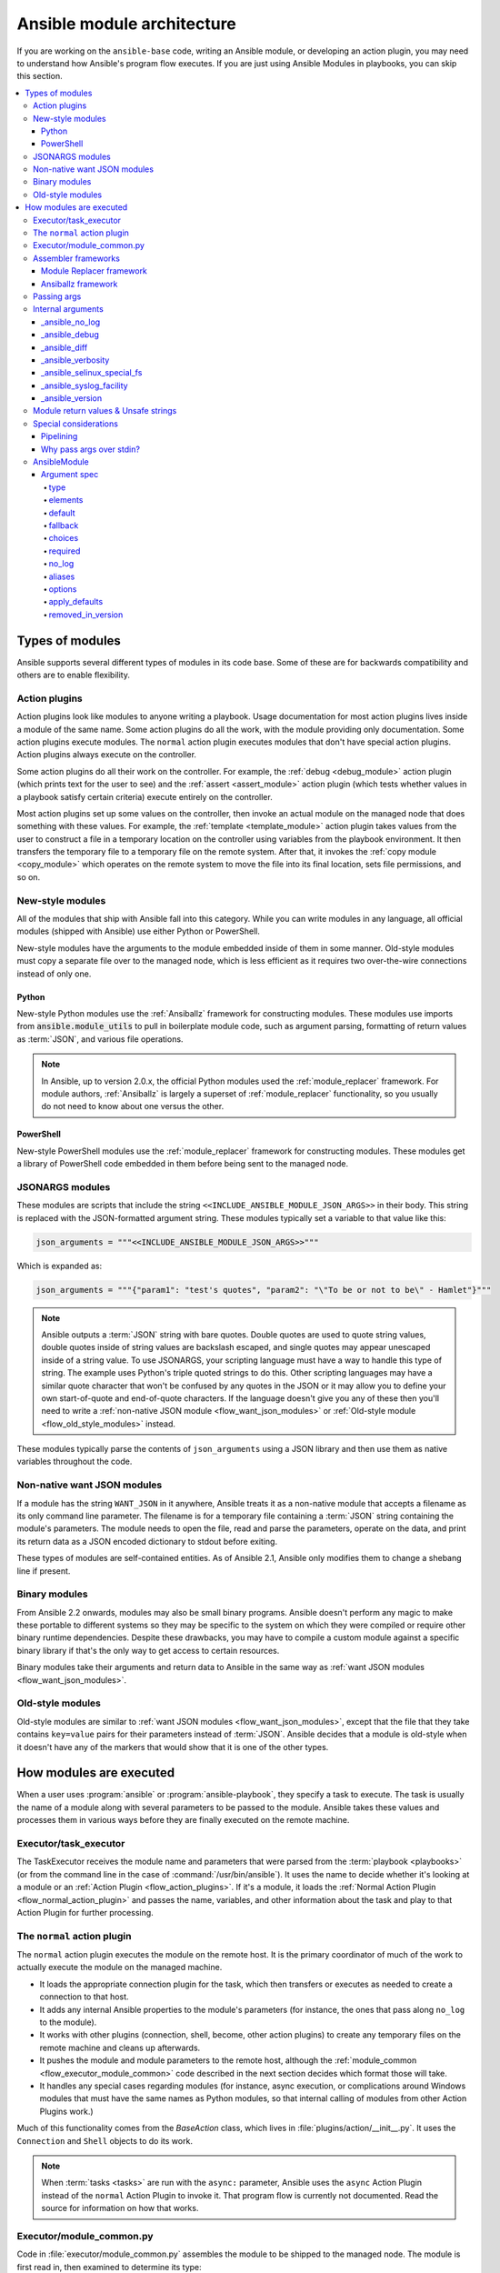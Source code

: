 .. _flow_modules:
.. _developing_program_flow_modules:

***************************
Ansible module architecture
***************************

If you are working on the ``ansible-base`` code, writing an Ansible module, or developing an action plugin, you may need to understand how Ansible's program flow executes. If you are just using Ansible Modules in playbooks, you can skip this section.

.. contents::
   :local:

.. _flow_types_of_modules:

Types of modules
================

Ansible supports several different types of modules in its code base. Some of
these are for backwards compatibility and others are to enable flexibility.

.. _flow_action_plugins:

Action plugins
--------------

Action plugins look like modules to anyone writing a playbook. Usage documentation for most action plugins lives inside a module of the same name. Some action plugins do all the work, with the module providing only documentation. Some action plugins execute modules. The ``normal`` action plugin executes modules that don't have special action plugins. Action plugins always execute on the controller.

Some action plugins do all their work on the controller. For
example, the :ref:`debug <debug_module>` action plugin (which prints text for
the user to see) and the :ref:`assert <assert_module>` action plugin (which
tests whether values in a playbook satisfy certain criteria) execute entirely on the controller.

Most action plugins set up some values on the controller, then invoke an
actual module on the managed node that does something with these values. For example, the :ref:`template <template_module>` action plugin takes values from
the user to construct a file in a temporary location on the controller using
variables from the playbook environment. It then transfers the temporary file
to a temporary file on the remote system. After that, it invokes the
:ref:`copy module <copy_module>` which operates on the remote system to move the file
into its final location, sets file permissions, and so on.

.. _flow_new_style_modules:

New-style modules
-----------------

All of the modules that ship with Ansible fall into this category. While you can write modules in any language, all official modules (shipped with Ansible) use either Python or PowerShell.

New-style modules have the arguments to the module embedded inside of them in
some manner. Old-style modules must copy a separate file over to the
managed node, which is less efficient as it requires two over-the-wire
connections instead of only one.

.. _flow_python_modules:

Python
^^^^^^

New-style Python modules use the :ref:`Ansiballz` framework for constructing
modules. These modules use imports from :code:`ansible.module_utils` to pull in
boilerplate module code, such as argument parsing, formatting of return
values as :term:`JSON`, and various file operations.

.. note:: In Ansible, up to version 2.0.x, the official Python modules used the
    :ref:`module_replacer` framework.  For module authors, :ref:`Ansiballz` is
    largely a superset of :ref:`module_replacer` functionality, so you usually
    do not need to know about one versus the other.

.. _flow_powershell_modules:

PowerShell
^^^^^^^^^^

New-style PowerShell modules use the :ref:`module_replacer` framework for
constructing modules. These modules get a library of PowerShell code embedded
in them before being sent to the managed node.

.. _flow_jsonargs_modules:

JSONARGS modules
----------------

These modules are scripts that include the string
``<<INCLUDE_ANSIBLE_MODULE_JSON_ARGS>>`` in their body.
This string is replaced with the JSON-formatted argument string. These modules typically set a variable to that value like this:

.. code-block:: python

    json_arguments = """<<INCLUDE_ANSIBLE_MODULE_JSON_ARGS>>"""

Which is expanded as:

.. code-block:: python

    json_arguments = """{"param1": "test's quotes", "param2": "\"To be or not to be\" - Hamlet"}"""

.. note:: Ansible outputs a :term:`JSON` string with bare quotes. Double quotes are
       used to quote string values, double quotes inside of string values are
       backslash escaped, and single quotes may appear unescaped inside of
       a string value. To use JSONARGS, your scripting language must have a way
       to handle this type of string. The example uses Python's triple quoted
       strings to do this. Other scripting languages may have a similar quote
       character that won't be confused by any quotes in the JSON or it may
       allow you to define your own start-of-quote and end-of-quote characters.
       If the language doesn't give you any of these then you'll need to write
       a :ref:`non-native JSON module <flow_want_json_modules>` or
       :ref:`Old-style module <flow_old_style_modules>` instead.

These modules typically parse the contents of ``json_arguments`` using a JSON
library and then use them as native variables throughout the code.

.. _flow_want_json_modules:

Non-native want JSON modules
----------------------------

If a module has the string ``WANT_JSON`` in it anywhere, Ansible treats
it as a non-native module that accepts a filename as its only command line
parameter. The filename is for a temporary file containing a :term:`JSON`
string containing the module's parameters. The module needs to open the file,
read and parse the parameters, operate on the data, and print its return data
as a JSON encoded dictionary to stdout before exiting.

These types of modules are self-contained entities. As of Ansible 2.1, Ansible
only modifies them to change a shebang line if present.

.. seealso:: Examples of Non-native modules written in ruby are in the `Ansible
    for Rubyists <https://github.com/ansible/ansible-for-rubyists>`_ repository.

.. _flow_binary_modules:

Binary modules
--------------

From Ansible 2.2 onwards, modules may also be small binary programs. Ansible
doesn't perform any magic to make these portable to different systems so they
may be specific to the system on which they were compiled or require other
binary runtime dependencies. Despite these drawbacks, you may have
to compile a custom module against a specific binary
library if that's the only way to get access to certain resources.

Binary modules take their arguments and return data to Ansible in the same
way as :ref:`want JSON modules <flow_want_json_modules>`.

.. seealso:: One example of a `binary module
    <https://github.com/ansible/ansible/blob/devel/test/integration/targets/binary_modules/library/helloworld.go>`_
    written in go.

.. _flow_old_style_modules:

Old-style modules
-----------------

Old-style modules are similar to
:ref:`want JSON modules <flow_want_json_modules>`, except that the file that
they take contains ``key=value`` pairs for their parameters instead of
:term:`JSON`. Ansible decides that a module is old-style when it doesn't have
any of the markers that would show that it is one of the other types.

.. _flow_how_modules_are_executed:

How modules are executed
========================

When a user uses :program:`ansible` or :program:`ansible-playbook`, they
specify a task to execute. The task is usually the name of a module along
with several parameters to be passed to the module. Ansible takes these
values and processes them in various ways before they are finally executed on
the remote machine.

.. _flow_executor_task_executor:

Executor/task_executor
----------------------

The TaskExecutor receives the module name and parameters that were parsed from
the :term:`playbook <playbooks>` (or from the command line in the case of
:command:`/usr/bin/ansible`). It uses the name to decide whether it's looking
at a module or an :ref:`Action Plugin <flow_action_plugins>`. If it's
a module, it loads the :ref:`Normal Action Plugin <flow_normal_action_plugin>`
and passes the name, variables, and other information about the task and play
to that Action Plugin for further processing.

.. _flow_normal_action_plugin:

The ``normal`` action plugin
----------------------------

The ``normal`` action plugin executes the module on the remote host. It is
the primary coordinator of much of the work to actually execute the module on
the managed machine.

* It loads the appropriate connection plugin for the task, which then transfers
  or executes as needed to create a connection to that host.
* It adds any internal Ansible properties to the module's parameters (for
  instance, the ones that pass along ``no_log`` to the module).
* It works with other plugins (connection, shell, become, other action plugins)
  to create any temporary files on the remote machine and
  cleans up afterwards.
* It pushes the module and module parameters to the
  remote host, although the :ref:`module_common <flow_executor_module_common>`
  code described in the next section decides which format
  those will take.
* It handles any special cases regarding modules (for instance, async
  execution, or complications around Windows modules that must have the same names as Python modules, so that internal calling of modules from other Action Plugins work.)

Much of this functionality comes from the `BaseAction` class,
which lives in :file:`plugins/action/__init__.py`. It uses the
``Connection`` and ``Shell`` objects to do its work.

.. note::
    When :term:`tasks <tasks>` are run with the ``async:`` parameter, Ansible
    uses the ``async`` Action Plugin instead of the ``normal`` Action Plugin
    to invoke it. That program flow is currently not documented. Read the
    source for information on how that works.

.. _flow_executor_module_common:

Executor/module_common.py
-------------------------

Code in :file:`executor/module_common.py` assembles the module
to be shipped to the managed node. The module is first read in, then examined
to determine its type:

* :ref:`PowerShell <flow_powershell_modules>` and :ref:`JSON-args modules <flow_jsonargs_modules>` are passed through :ref:`Module Replacer <module_replacer>`.
* New-style :ref:`Python modules <flow_python_modules>` are assembled by :ref:`Ansiballz`.
* :ref:`Non-native-want-JSON <flow_want_json_modules>`, :ref:`Binary modules <flow_binary_modules>`, and :ref:`Old-Style modules <flow_old_style_modules>` aren't touched by either of these and pass through unchanged.

After the assembling step, one final
modification is made to all modules that have a shebang line. Ansible checks
whether the interpreter in the shebang line has a specific path configured via
an ``ansible_$X_interpreter`` inventory variable. If it does, Ansible
substitutes that path for the interpreter path given in the module. After
this, Ansible returns the complete module data and the module type to the
:ref:`Normal Action <flow_normal_action_plugin>` which continues execution of
the module.

Assembler frameworks
--------------------

Ansible supports two assembler frameworks: Ansiballz and the older Module Replacer.

.. _module_replacer:

Module Replacer framework
^^^^^^^^^^^^^^^^^^^^^^^^^

The Module Replacer framework is the original framework implementing new-style
modules, and is still used for PowerShell modules. It is essentially a preprocessor (like the C Preprocessor for those
familiar with that programming language). It does straight substitutions of
specific substring patterns in the module file. There are two types of
substitutions:

* Replacements that only happen in the module file. These are public
  replacement strings that modules can utilize to get helpful boilerplate or
  access to arguments.

  - :code:`from ansible.module_utils.MOD_LIB_NAME import *` is replaced with the
    contents of the :file:`ansible/module_utils/MOD_LIB_NAME.py`  These should
    only be used with :ref:`new-style Python modules <flow_python_modules>`.
  - :code:`#<<INCLUDE_ANSIBLE_MODULE_COMMON>>` is equivalent to
    :code:`from ansible.module_utils.basic import *` and should also only apply
    to new-style Python modules.
  - :code:`# POWERSHELL_COMMON` substitutes the contents of
    :file:`ansible/module_utils/powershell.ps1`. It should only be used with
    :ref:`new-style Powershell modules <flow_powershell_modules>`.

* Replacements that are used by ``ansible.module_utils`` code. These are internal replacement patterns. They may be used internally, in the above public replacements, but shouldn't be used directly by modules.

  - :code:`"<<ANSIBLE_VERSION>>"` is substituted with the Ansible version.  In
    :ref:`new-style Python modules <flow_python_modules>` under the
    :ref:`Ansiballz` framework the proper way is to instead instantiate an
    `AnsibleModule` and then access the version from
    :attr:``AnsibleModule.ansible_version``.
  - :code:`"<<INCLUDE_ANSIBLE_MODULE_COMPLEX_ARGS>>"` is substituted with
    a string which is the Python ``repr`` of the :term:`JSON` encoded module
    parameters. Using ``repr`` on the JSON string makes it safe to embed in
    a Python file. In new-style Python modules under the Ansiballz framework
    this is better accessed by instantiating an `AnsibleModule` and
    then using :attr:`AnsibleModule.params`.
  - :code:`<<SELINUX_SPECIAL_FILESYSTEMS>>` substitutes a string which is
    a comma separated list of file systems which have a file system dependent
    security context in SELinux. In new-style Python modules, if you really
    need this you should instantiate an `AnsibleModule` and then use
    :attr:`AnsibleModule._selinux_special_fs`. The variable has also changed
    from a comma separated string of file system names to an actual python
    list of filesystem names.
  - :code:`<<INCLUDE_ANSIBLE_MODULE_JSON_ARGS>>` substitutes the module
    parameters as a JSON string. Care must be taken to properly quote the
    string as JSON data may contain quotes. This pattern is not substituted
    in new-style Python modules as they can get the module parameters another
    way.
  - The string :code:`syslog.LOG_USER` is replaced wherever it occurs with the
    ``syslog_facility`` which was named in :file:`ansible.cfg` or any
    ``ansible_syslog_facility`` inventory variable that applies to this host.  In
    new-style Python modules this has changed slightly. If you really need to
    access it, you should instantiate an `AnsibleModule` and then use
    :attr:`AnsibleModule._syslog_facility` to access it. It is no longer the
    actual syslog facility and is now the name of the syslog facility. See
    the :ref:`documentation on internal arguments <flow_internal_arguments>`
    for details.

.. _Ansiballz:

Ansiballz framework
^^^^^^^^^^^^^^^^^^^

The Ansiballz framework was adopted in Ansible 2.1 and is used for all new-style Python modules. Unlike the Module Replacer, Ansiballz uses real Python imports of things in
:file:`ansible/module_utils` instead of merely preprocessing the module. It
does this by constructing a zipfile -- which includes the module file, files
in :file:`ansible/module_utils` that are imported by the module, and some
boilerplate to pass in the module's parameters. The zipfile is then Base64
encoded and wrapped in a small Python script which decodes the Base64 encoding
and places the zipfile into a temp directory on the managed node. It then
extracts just the Ansible module script from the zip file and places that in
the temporary directory as well. Then it sets the PYTHONPATH to find Python
modules inside of the zip file and imports the Ansible module as the special name, ``__main__``.
Importing it as ``__main__`` causes Python to think that it is executing a script rather than simply
importing a module. This lets Ansible run both the wrapper script and the module code in a single copy of Python on the remote machine.

.. note::
    * Ansible wraps the zipfile in the Python script for two reasons:

        * for compatibility with Python 2.6 which has a less
          functional version of Python's ``-m`` command line switch.

        * so that pipelining will function properly. Pipelining needs to pipe the
          Python module into the Python interpreter on the remote node. Python
          understands scripts on stdin but does not understand zip files.

    * Prior to Ansible 2.7, the module was executed via a second Python interpreter instead of being
      executed inside of the same process. This change was made once Python-2.4 support was dropped
      to speed up module execution.

In Ansiballz, any imports of Python modules from the
:py:mod:`ansible.module_utils` package trigger inclusion of that Python file
into the zipfile. Instances of :code:`#<<INCLUDE_ANSIBLE_MODULE_COMMON>>` in
the module are turned into :code:`from ansible.module_utils.basic import *`
and :file:`ansible/module-utils/basic.py` is then included in the zipfile.
Files that are included from :file:`module_utils` are themselves scanned for
imports of other Python modules from :file:`module_utils` to be included in
the zipfile as well.

.. warning::
    At present, the Ansiballz Framework cannot determine whether an import
    should be included if it is a relative import. Always use an absolute
    import that has :py:mod:`ansible.module_utils` in it to allow Ansiballz to
    determine that the file should be included.


.. _flow_passing_module_args:

Passing args
------------

Arguments are passed differently by the two frameworks:

* In :ref:`module_replacer`, module arguments are turned into a JSON-ified string and substituted into the combined module file.
* In :ref:`Ansiballz`, the JSON-ified string is part of the script which wraps the zipfile. Just before the wrapper script imports the Ansible module as ``__main__``, it monkey-patches the private, ``_ANSIBLE_ARGS`` variable in ``basic.py`` with the variable values. When a :class:`ansible.module_utils.basic.AnsibleModule` is instantiated, it parses this string and places the args into :attr:`AnsibleModule.params` where it can be accessed by the module's other code.

.. warning::
    If you are writing modules, remember that the way we pass arguments is an internal implementation detail: it has changed in the past and will change again as soon as changes to the common module_utils
    code allow Ansible modules to forgo using :class:`ansible.module_utils.basic.AnsibleModule`. Do not rely on the internal global ``_ANSIBLE_ARGS`` variable.

    Very dynamic custom modules which need to parse arguments before they
    instantiate an ``AnsibleModule`` may use ``_load_params`` to retrieve those parameters.
    Although ``_load_params`` may change in breaking ways if necessary to support
    changes in the code, it is likely to be more stable than either the way we pass parameters or the internal global variable.

.. note::
    Prior to Ansible 2.7, the Ansible module was invoked in a second Python interpreter and the
    arguments were then passed to the script over the script's stdin.


.. _flow_internal_arguments:

Internal arguments
------------------

Both :ref:`module_replacer` and :ref:`Ansiballz` send additional arguments to
the module beyond those which the user specified in the playbook. These
additional arguments are internal parameters that help implement global
Ansible features. Modules often do not need to know about these explicitly as
the features are implemented in :py:mod:`ansible.module_utils.basic` but certain
features need support from the module so it's good to know about them.

The internal arguments listed here are global. If you need to add a local internal argument to a custom module, create an action plugin for that specific module - see ``_original_basename`` in the `copy action plugin <https://github.com/ansible/ansible/blob/devel/lib/ansible/plugins/action/copy.py#L329>`_ for an example.

_ansible_no_log
^^^^^^^^^^^^^^^

Boolean. Set to True whenever a parameter in a task or play specifies ``no_log``. Any module that calls :py:meth:`AnsibleModule.log` handles this automatically. If a module implements its own logging then
it needs to check this value. To access in a module, instantiate an
``AnsibleModule`` and then check the value of :attr:`AnsibleModule.no_log`.

.. note::
    ``no_log`` specified in a module's argument_spec is handled by a different mechanism.

_ansible_debug
^^^^^^^^^^^^^^^

Boolean. Turns more verbose logging on or off and turns on logging of
external commands that the module executes. If a module uses
:py:meth:`AnsibleModule.debug` rather than :py:meth:`AnsibleModule.log` then
the messages are only logged if ``_ansible_debug`` is set to ``True``.
To set, add ``debug: True`` to :file:`ansible.cfg` or set the environment
variable :envvar:`ANSIBLE_DEBUG`. To access in a module, instantiate an
``AnsibleModule`` and access :attr:`AnsibleModule._debug`.

_ansible_diff
^^^^^^^^^^^^^^^

Boolean. If a module supports it, tells the module to show a unified diff of
changes to be made to templated files. To set, pass the ``--diff`` command line
option. To access in a module, instantiate an `AnsibleModule` and access
:attr:`AnsibleModule._diff`.

_ansible_verbosity
^^^^^^^^^^^^^^^^^^

Unused. This value could be used for finer grained control over logging.

_ansible_selinux_special_fs
^^^^^^^^^^^^^^^^^^^^^^^^^^^

List. Names of filesystems which should have a special SELinux
context. They are used by the `AnsibleModule` methods which operate on
files (changing attributes, moving, and copying). To set, add a comma separated string of filesystem names in :file:`ansible.cfg`::

  # ansible.cfg
  [selinux]
  special_context_filesystems=nfs,vboxsf,fuse,ramfs,vfat

Most modules can use the built-in ``AnsibleModule`` methods to manipulate
files. To access in a module that needs to know about these special context filesystems, instantiate an ``AnsibleModule`` and examine the list in
:attr:`AnsibleModule._selinux_special_fs`.

This replaces :attr:`ansible.module_utils.basic.SELINUX_SPECIAL_FS` from
:ref:`module_replacer`. In module replacer it was a comma separated string of
filesystem names. Under Ansiballz it's an actual list.

.. versionadded:: 2.1

_ansible_syslog_facility
^^^^^^^^^^^^^^^^^^^^^^^^

This parameter controls which syslog facility Ansible module logs to. To set, change the ``syslog_facility`` value in :file:`ansible.cfg`. Most
modules should just use :meth:`AnsibleModule.log` which will then make use of
this. If a module has to use this on its own, it should instantiate an
`AnsibleModule` and then retrieve the name of the syslog facility from
:attr:`AnsibleModule._syslog_facility`. The Ansiballz code is less hacky than the old :ref:`module_replacer` code:

.. code-block:: python

        # Old module_replacer way
        import syslog
        syslog.openlog(NAME, 0, syslog.LOG_USER)

        # New Ansiballz way
        import syslog
        facility_name = module._syslog_facility
        facility = getattr(syslog, facility_name, syslog.LOG_USER)
        syslog.openlog(NAME, 0, facility)

.. versionadded:: 2.1

_ansible_version
^^^^^^^^^^^^^^^^

This parameter passes the version of Ansible that runs the module. To access
it, a module should instantiate an `AnsibleModule` and then retrieve it
from :attr:`AnsibleModule.ansible_version`. This replaces
:attr:`ansible.module_utils.basic.ANSIBLE_VERSION` from
:ref:`module_replacer`.

.. versionadded:: 2.1


.. _flow_module_return_values:

Module return values & Unsafe strings
-------------------------------------

At the end of a module's execution, it formats the data that it wants to return as a JSON string and prints the string to its stdout. The normal action plugin receives the JSON string, parses it into a Python dictionary, and returns it to the executor.

If Ansible templated every string return value, it would be vulnerable to an attack from users with access to managed nodes. If an unscrupulous user disguised malicious code as Ansible return value strings, and if those strings were then templated on the controller, Ansible could execute arbitrary code. To prevent this scenario, Ansible marks all strings inside returned data as ``Unsafe``, emitting any Jinja2 templates in the strings verbatim, not expanded by Jinja2.

Strings returned by invoking a module through ``ActionPlugin._execute_module()`` are automatically marked as ``Unsafe`` by the normal action plugin. If another action plugin retrieves information from a module through some other means, it must mark its return data as ``Unsafe`` on its own.

In case a poorly-coded action plugin fails to mark its results as "Unsafe," Ansible audits the results again when they are returned to the executor,
marking all strings as ``Unsafe``. The normal action plugin protects itself and any other code that it calls with the result data as a parameter. The check inside the executor protects the output of all other action plugins, ensuring that subsequent tasks run by Ansible will not template anything from those results either.

.. _flow_special_considerations:

Special considerations
----------------------

.. _flow_pipelining:

Pipelining
^^^^^^^^^^

Ansible can transfer a module to a remote machine in one of two ways:

* it can write out the module to a temporary file on the remote host and then
  use a second connection to the remote host to execute it with the
  interpreter that the module needs
* or it can use what's known as pipelining to execute the module by piping it
  into the remote interpreter's stdin.

Pipelining only works with modules written in Python at this time because
Ansible only knows that Python supports this mode of operation. Supporting
pipelining means that whatever format the module payload takes before being
sent over the wire must be executable by Python via stdin.

.. _flow_args_over_stdin:

Why pass args over stdin?
^^^^^^^^^^^^^^^^^^^^^^^^^

Passing arguments via stdin was chosen for the following reasons:

* When combined with :ref:`ANSIBLE_PIPELINING`, this keeps the module's arguments from
  temporarily being saved onto disk on the remote machine. This makes it
  harder (but not impossible) for a malicious user on the remote machine to
  steal any sensitive information that may be present in the arguments.
* Command line arguments would be insecure as most systems allow unprivileged
  users to read the full commandline of a process.
* Environment variables are usually more secure than the commandline but some
  systems limit the total size of the environment. This could lead to
  truncation of the parameters if we hit that limit.


.. _flow_ansiblemodule:

AnsibleModule
-------------

.. _argument_spec:

Argument spec
^^^^^^^^^^^^^

The ``argument_spec`` provided to ``AnsibleModule`` defines the supported arguments for a module, as well as their type, defaults and more.

Example ``argument_spec``:

.. code-block:: python

    module = AnsibleModule(argument_spec=dict(
        top_level=dict(
            type='dict',
            options=dict(
                second_level=dict(
                    default=True,
                    type='bool',
                )
            )
        )
    ))

This section will discuss the behavioral attributes for arguments:

type
""""

``type`` allows you to define the type of the value accepted for the argument. The default value for ``type`` is ``str``. Possible values are:

* str
* list
* dict
* bool
* int
* float
* path
* raw
* jsonarg
* json
* bytes
* bits

The ``raw`` type, performs no type validation or type casing, and maintains the type of the passed value.

elements
""""""""

``elements`` works in combination with ``type`` when ``type='list'``. ``elements`` can then be defined as ``elements='int'`` or any other type, indicating that each element of the specified list should be of that type.

default
"""""""

The ``default`` option allows sets a default value for the argument for the scenario when the argument is not provided to the module. When not specified, the default value is ``None``.

fallback
""""""""

``fallback`` accepts a ``tuple`` where the first argument is a callable (function) that will be used to perform the lookup, based on the second argument. The second argument is a list of values to be accepted by the callable.

The most common callable used is ``env_fallback`` which will allow an argument to optionally use an environment variable when the argument is not supplied.

Example::

    username=dict(fallback=(env_fallback, ['ANSIBLE_NET_USERNAME']))

choices
"""""""

``choices`` accepts a list of choices that the argument will accept. The types of ``choices`` should match the ``type``.

required
""""""""

``required`` accepts a boolean, either ``True`` or ``False`` that indicates that the argument is required. When not specified, ``required`` defaults to ``False``. This should not be used in combination with ``default``.

no_log
""""""

``no_log`` accepts a boolean, either ``True`` or ``False``, that indicates explicitly whether or not the argument value should be masked in logs and output.

.. note::
   In the absence of ``no_log``, if the parameter name appears to indicate that the argument value is a password or passphrase (such as "admin_password"), a warning will be shown and the value will be masked in logs but **not** output. To disable the warning and masking for parameters that do not contain sensitive information, set ``no_log`` to ``False``.

aliases
"""""""

``aliases`` accepts a list of alternative argument names for the argument, such as the case where the argument is ``name`` but the module accepts ``aliases=['pkg']`` to allow ``pkg`` to be interchangeably with ``name``

options
"""""""

``options`` implements the ability to create a sub-argument_spec, where the sub options of the top level argument are also validated using the attributes discussed in this section. The example at the top of this section demonstrates use of ``options``. ``type`` or ``elements`` should be ``dict`` is this case.

apply_defaults
""""""""""""""

``apply_defaults`` works alongside ``options`` and allows the ``default`` of the sub-options to be applied even when the top-level argument is not supplied.

In the example of the ``argument_spec`` at the top of this section, it would allow ``module.params['top_level']['second_level']`` to be defined, even if the user does not provide ``top_level`` when calling the module.

removed_in_version
""""""""""""""""""

``removed_in_version`` indicates which version of Ansible a deprecated argument will be removed in.
